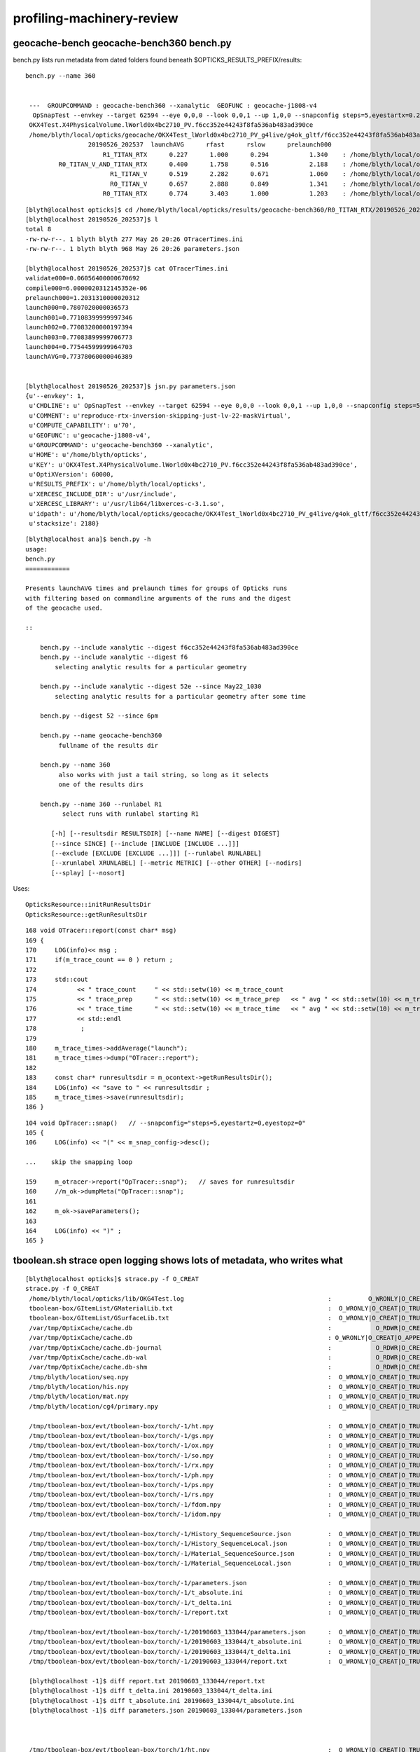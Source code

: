 profiling-machinery-review
===============================


geocache-bench geocache-bench360 bench.py
---------------------------------------------


bench.py lists run metadata from dated folders found beneath $OPTICKS_RESULTS_PREFIX/results::

   bench.py --name 360


    ---  GROUPCOMMAND : geocache-bench360 --xanalytic  GEOFUNC : geocache-j1808-v4 
     OpSnapTest --envkey --target 62594 --eye 0,0,0 --look 0,0,1 --up 1,0,0 --snapconfig steps=5,eyestartx=0.25,eyestopx=0.25,eyestarty=0.25,eyestopy=0.25,eyestartz=0.25,eyestopz=0.25 --size 10240,5760,1 --enabledmergedmesh 1,2,3,4,5 --cameratype 2 --embedded --cvd 1 --rtx 1 --runfolder geocache-bench360 --runstamp 1558873537 --runlabel R1_TITAN_RTX --xanalytic
    OKX4Test.X4PhysicalVolume.lWorld0x4bc2710_PV.f6cc352e44243f8fa536ab483ad390ce
    /home/blyth/local/opticks/geocache/OKX4Test_lWorld0x4bc2710_PV_g4live/g4ok_gltf/f6cc352e44243f8fa536ab483ad390ce/1
                    20190526_202537  launchAVG      rfast      rslow      prelaunch000 
                        R1_TITAN_RTX      0.227      1.000      0.294           1.340    : /home/blyth/local/opticks/results/geocache-bench360/R1_TITAN_RTX/20190526_202537  
            R0_TITAN_V_AND_TITAN_RTX      0.400      1.758      0.516           2.188    : /home/blyth/local/opticks/results/geocache-bench360/R0_TITAN_V_AND_TITAN_RTX/20190526_202537  
                          R1_TITAN_V      0.519      2.282      0.671           1.060    : /home/blyth/local/opticks/results/geocache-bench360/R1_TITAN_V/20190526_202537  
                          R0_TITAN_V      0.657      2.888      0.849           1.341    : /home/blyth/local/opticks/results/geocache-bench360/R0_TITAN_V/20190526_202537  
                        R0_TITAN_RTX      0.774      3.403      1.000           1.203    : /home/blyth/local/opticks/results/geocache-bench360/R0_TITAN_RTX/20190526_202537  



::

    [blyth@localhost opticks]$ cd /home/blyth/local/opticks/results/geocache-bench360/R0_TITAN_RTX/20190526_202537
    [blyth@localhost 20190526_202537]$ l
    total 8
    -rw-rw-r--. 1 blyth blyth 277 May 26 20:26 OTracerTimes.ini
    -rw-rw-r--. 1 blyth blyth 968 May 26 20:26 parameters.json

    [blyth@localhost 20190526_202537]$ cat OTracerTimes.ini
    validate000=0.06056400000670692
    compile000=6.0000020312145352e-06
    prelaunch000=1.2031310000020312
    launch000=0.7807020000036573
    launch001=0.77108399999997346
    launch002=0.77083200000197394
    launch003=0.77083899999706773
    launch004=0.77544599999964703
    launchAVG=0.77378060000046389


    [blyth@localhost 20190526_202537]$ jsn.py parameters.json 
    {u'--envkey': 1,
     u'CMDLINE': u' OpSnapTest --envkey --target 62594 --eye 0,0,0 --look 0,0,1 --up 1,0,0 --snapconfig steps=5,eyestartx=0.25,eyestopx=0.25,eyestarty=0.25,eyestopy=0.25,eyestartz=0.25,eyestopz=0.25 --size 10240,5760,1 --enabledmergedmesh 1,2,3,4,5 --cameratype 2 --embedded --cvd 1 --rtx 0 --runfolder geocache-bench360 --runstamp 1558873537 --runlabel R0_TITAN_RTX --xanalytic',
     u'COMMENT': u'reproduce-rtx-inversion-skipping-just-lv-22-maskVirtual',
     u'COMPUTE_CAPABILITY': u'70',
     u'GEOFUNC': u'geocache-j1808-v4',
     u'GROUPCOMMAND': u'geocache-bench360 --xanalytic',
     u'HOME': u'/home/blyth/opticks',
     u'KEY': u'OKX4Test.X4PhysicalVolume.lWorld0x4bc2710_PV.f6cc352e44243f8fa536ab483ad390ce',
     u'OptiXVersion': 60000,
     u'RESULTS_PREFIX': u'/home/blyth/local/opticks',
     u'XERCESC_INCLUDE_DIR': u'/usr/include',
     u'XERCESC_LIBRARY': u'/usr/lib64/libxerces-c-3.1.so',
     u'idpath': u'/home/blyth/local/opticks/geocache/OKX4Test_lWorld0x4bc2710_PV_g4live/g4ok_gltf/f6cc352e44243f8fa536ab483ad390ce/1',
     u'stacksize': 2180}




::

    [blyth@localhost ana]$ bench.py -h
    usage: 
    bench.py
    ============

    Presents launchAVG times and prelaunch times for groups of Opticks runs
    with filtering based on commandline arguments of the runs and the digest 
    of the geocache used.

    ::

        bench.py --include xanalytic --digest f6cc352e44243f8fa536ab483ad390ce
        bench.py --include xanalytic --digest f6
            selecting analytic results for a particular geometry 

        bench.py --include xanalytic --digest 52e --since May22_1030
            selecting analytic results for a particular geometry after some time 

        bench.py --digest 52 --since 6pm

        bench.py --name geocache-bench360
             fullname of the results dir

        bench.py --name 360
             also works with just a tail string, so long as it selects 
             one of the results dirs 

        bench.py --name 360 --runlabel R1
              select runs with runlabel starting R1

           [-h] [--resultsdir RESULTSDIR] [--name NAME] [--digest DIGEST]
           [--since SINCE] [--include [INCLUDE [INCLUDE ...]]]
           [--exclude [EXCLUDE [EXCLUDE ...]]] [--runlabel RUNLABEL]
           [--xrunlabel XRUNLABEL] [--metric METRIC] [--other OTHER] [--nodirs]
           [--splay] [--nosort]




Uses::

    OpticksResource::initRunResultsDir
    OpticksResource::getRunResultsDir

::

    168 void OTracer::report(const char* msg)
    169 {
    170     LOG(info)<< msg ;
    171     if(m_trace_count == 0 ) return ;
    172 
    173     std::cout
    174           << " trace_count     " << std::setw(10) << m_trace_count
    175           << " trace_prep      " << std::setw(10) << m_trace_prep   << " avg " << std::setw(10) << m_trace_prep/m_trace_count  << std::endl
    176           << " trace_time      " << std::setw(10) << m_trace_time   << " avg " << std::setw(10) << m_trace_time/m_trace_count  << std::endl
    177           << std::endl
    178            ;
    179 
    180     m_trace_times->addAverage("launch");
    181     m_trace_times->dump("OTracer::report");
    182 
    183     const char* runresultsdir = m_ocontext->getRunResultsDir();
    184     LOG(info) << "save to " << runresultsdir ;
    185     m_trace_times->save(runresultsdir);
    186 }


::

    104 void OpTracer::snap()   // --snapconfig="steps=5,eyestartz=0,eyestopz=0"
    105 {
    106     LOG(info) << "(" << m_snap_config->desc();

    ...    skip the snapping loop

    159     m_otracer->report("OpTracer::snap");   // saves for runresultsdir
    160     //m_ok->dumpMeta("OpTracer::snap");
    161 
    162     m_ok->saveParameters();
    163 
    164     LOG(info) << ")" ;
    165 }






tboolean.sh strace open logging shows lots of metadata, who writes what
------------------------------------------------------------------------------

::

    [blyth@localhost opticks]$ strace.py -f O_CREAT
    strace.py -f O_CREAT
     /home/blyth/local/opticks/lib/OKG4Test.log                                       :          O_WRONLY|O_CREAT :  0644 
     tboolean-box/GItemList/GMaterialLib.txt                                          :  O_WRONLY|O_CREAT|O_TRUNC :  0666 
     tboolean-box/GItemList/GSurfaceLib.txt                                           :  O_WRONLY|O_CREAT|O_TRUNC :  0666 
     /var/tmp/OptixCache/cache.db                                                     :            O_RDWR|O_CREAT :  0666 
     /var/tmp/OptixCache/cache.db                                                     : O_WRONLY|O_CREAT|O_APPEND :  0666 
     /var/tmp/OptixCache/cache.db-journal                                             :            O_RDWR|O_CREAT :  0664 
     /var/tmp/OptixCache/cache.db-wal                                                 :            O_RDWR|O_CREAT :  0664 
     /var/tmp/OptixCache/cache.db-shm                                                 :            O_RDWR|O_CREAT :  0664 
     /tmp/blyth/location/seq.npy                                                      :  O_WRONLY|O_CREAT|O_TRUNC :  0666 
     /tmp/blyth/location/his.npy                                                      :  O_WRONLY|O_CREAT|O_TRUNC :  0666 
     /tmp/blyth/location/mat.npy                                                      :  O_WRONLY|O_CREAT|O_TRUNC :  0666 
     /tmp/blyth/location/cg4/primary.npy                                              :  O_WRONLY|O_CREAT|O_TRUNC :  0666 

     /tmp/tboolean-box/evt/tboolean-box/torch/-1/ht.npy                               :  O_WRONLY|O_CREAT|O_TRUNC :  0666 
     /tmp/tboolean-box/evt/tboolean-box/torch/-1/gs.npy                               :  O_WRONLY|O_CREAT|O_TRUNC :  0666 
     /tmp/tboolean-box/evt/tboolean-box/torch/-1/ox.npy                               :  O_WRONLY|O_CREAT|O_TRUNC :  0666 
     /tmp/tboolean-box/evt/tboolean-box/torch/-1/so.npy                               :  O_WRONLY|O_CREAT|O_TRUNC :  0666 
     /tmp/tboolean-box/evt/tboolean-box/torch/-1/rx.npy                               :  O_WRONLY|O_CREAT|O_TRUNC :  0666 
     /tmp/tboolean-box/evt/tboolean-box/torch/-1/ph.npy                               :  O_WRONLY|O_CREAT|O_TRUNC :  0666 
     /tmp/tboolean-box/evt/tboolean-box/torch/-1/ps.npy                               :  O_WRONLY|O_CREAT|O_TRUNC :  0666 
     /tmp/tboolean-box/evt/tboolean-box/torch/-1/rs.npy                               :  O_WRONLY|O_CREAT|O_TRUNC :  0666 
     /tmp/tboolean-box/evt/tboolean-box/torch/-1/fdom.npy                             :  O_WRONLY|O_CREAT|O_TRUNC :  0666 
     /tmp/tboolean-box/evt/tboolean-box/torch/-1/idom.npy                             :  O_WRONLY|O_CREAT|O_TRUNC :  0666 

     /tmp/tboolean-box/evt/tboolean-box/torch/-1/History_SequenceSource.json          :  O_WRONLY|O_CREAT|O_TRUNC :  0666 
     /tmp/tboolean-box/evt/tboolean-box/torch/-1/History_SequenceLocal.json           :  O_WRONLY|O_CREAT|O_TRUNC :  0666 
     /tmp/tboolean-box/evt/tboolean-box/torch/-1/Material_SequenceSource.json         :  O_WRONLY|O_CREAT|O_TRUNC :  0666 
     /tmp/tboolean-box/evt/tboolean-box/torch/-1/Material_SequenceLocal.json          :  O_WRONLY|O_CREAT|O_TRUNC :  0666 

     /tmp/tboolean-box/evt/tboolean-box/torch/-1/parameters.json                      :  O_WRONLY|O_CREAT|O_TRUNC :  0666 
     /tmp/tboolean-box/evt/tboolean-box/torch/-1/t_absolute.ini                       :  O_WRONLY|O_CREAT|O_TRUNC :  0666 
     /tmp/tboolean-box/evt/tboolean-box/torch/-1/t_delta.ini                          :  O_WRONLY|O_CREAT|O_TRUNC :  0666 
     /tmp/tboolean-box/evt/tboolean-box/torch/-1/report.txt                           :  O_WRONLY|O_CREAT|O_TRUNC :  0666 

     /tmp/tboolean-box/evt/tboolean-box/torch/-1/20190603_133044/parameters.json      :  O_WRONLY|O_CREAT|O_TRUNC :  0666 
     /tmp/tboolean-box/evt/tboolean-box/torch/-1/20190603_133044/t_absolute.ini       :  O_WRONLY|O_CREAT|O_TRUNC :  0666 
     /tmp/tboolean-box/evt/tboolean-box/torch/-1/20190603_133044/t_delta.ini          :  O_WRONLY|O_CREAT|O_TRUNC :  0666 
     /tmp/tboolean-box/evt/tboolean-box/torch/-1/20190603_133044/report.txt           :  O_WRONLY|O_CREAT|O_TRUNC :  0666 

     [blyth@localhost -1]$ diff report.txt 20190603_133044/report.txt 
     [blyth@localhost -1]$ diff t_delta.ini 20190603_133044/t_delta.ini 
     [blyth@localhost -1]$ diff t_absolute.ini 20190603_133044/t_absolute.ini 
     [blyth@localhost -1]$ diff parameters.json 20190603_133044/parameters.json      



     /tmp/tboolean-box/evt/tboolean-box/torch/1/ht.npy                                :  O_WRONLY|O_CREAT|O_TRUNC :  0666 
     /tmp/tboolean-box/evt/tboolean-box/torch/1/gs.npy                                :  O_WRONLY|O_CREAT|O_TRUNC :  0666 
     /tmp/tboolean-box/evt/tboolean-box/torch/1/ox.npy                                :  O_WRONLY|O_CREAT|O_TRUNC :  0666 
     /tmp/tboolean-box/evt/tboolean-box/torch/1/so.npy                                :  O_WRONLY|O_CREAT|O_TRUNC :  0666 
     /tmp/tboolean-box/evt/tboolean-box/torch/1/rx.npy                                :  O_WRONLY|O_CREAT|O_TRUNC :  0666 
     /tmp/tboolean-box/evt/tboolean-box/torch/1/ph.npy                                :  O_WRONLY|O_CREAT|O_TRUNC :  0666 
     /tmp/tboolean-box/evt/tboolean-box/torch/1/ps.npy                                :  O_WRONLY|O_CREAT|O_TRUNC :  0666 
     /tmp/tboolean-box/evt/tboolean-box/torch/1/rs.npy                                :  O_WRONLY|O_CREAT|O_TRUNC :  0666 
     /tmp/tboolean-box/evt/tboolean-box/torch/1/fdom.npy                              :  O_WRONLY|O_CREAT|O_TRUNC :  0666 
     /tmp/tboolean-box/evt/tboolean-box/torch/1/idom.npy                              :  O_WRONLY|O_CREAT|O_TRUNC :  0666 

     /tmp/tboolean-box/evt/tboolean-box/torch/1/History_SequenceSource.json           :  O_WRONLY|O_CREAT|O_TRUNC :  0666 
     /tmp/tboolean-box/evt/tboolean-box/torch/1/History_SequenceLocal.json            :  O_WRONLY|O_CREAT|O_TRUNC :  0666 
     /tmp/tboolean-box/evt/tboolean-box/torch/1/Material_SequenceSource.json          :  O_WRONLY|O_CREAT|O_TRUNC :  0666 
     /tmp/tboolean-box/evt/tboolean-box/torch/1/Material_SequenceLocal.json           :  O_WRONLY|O_CREAT|O_TRUNC :  0666 
     /tmp/tboolean-box/evt/tboolean-box/torch/1/Boundary_IndexSource.json             :  O_WRONLY|O_CREAT|O_TRUNC :  0666 
     /tmp/tboolean-box/evt/tboolean-box/torch/1/Boundary_IndexLocal.json              :  O_WRONLY|O_CREAT|O_TRUNC :  0666 


     /tmp/tboolean-box/evt/tboolean-box/torch/1/parameters.json                       :  O_WRONLY|O_CREAT|O_TRUNC :  0666 
     /tmp/tboolean-box/evt/tboolean-box/torch/1/t_absolute.ini                        :  O_WRONLY|O_CREAT|O_TRUNC :  0666 
     /tmp/tboolean-box/evt/tboolean-box/torch/1/t_delta.ini                           :  O_WRONLY|O_CREAT|O_TRUNC :  0666 
     /tmp/tboolean-box/evt/tboolean-box/torch/1/report.txt                            :  O_WRONLY|O_CREAT|O_TRUNC :  0666 
     /tmp/tboolean-box/evt/tboolean-box/torch/1/20190603_133044/parameters.json       :  O_WRONLY|O_CREAT|O_TRUNC :  0666 
     /tmp/tboolean-box/evt/tboolean-box/torch/1/20190603_133044/t_absolute.ini        :  O_WRONLY|O_CREAT|O_TRUNC :  0666 
     /tmp/tboolean-box/evt/tboolean-box/torch/1/20190603_133044/t_delta.ini           :  O_WRONLY|O_CREAT|O_TRUNC :  0666 
     /tmp/tboolean-box/evt/tboolean-box/torch/1/20190603_133044/report.txt            :  O_WRONLY|O_CREAT|O_TRUNC :  0666 
     ^^^^^^^^^^^^^^^^^^^^^^^^^^^^^^ these from m_timer  OpticksEvent::saveReport 


     /tmp/tboolean-box/evt/tboolean-box/torch/Time.ini                                :  O_WRONLY|O_CREAT|O_TRUNC :  0666 
     /tmp/tboolean-box/evt/tboolean-box/torch/DeltaTime.ini                           :  O_WRONLY|O_CREAT|O_TRUNC :  0666 
     /tmp/tboolean-box/evt/tboolean-box/torch/VM.ini                                  :  O_WRONLY|O_CREAT|O_TRUNC :  0666 
     /tmp/tboolean-box/evt/tboolean-box/torch/DeltaVM.ini                             :  O_WRONLY|O_CREAT|O_TRUNC :  0666 
     /tmp/tboolean-box/evt/tboolean-box/torch/Opticks.npy                             :  O_WRONLY|O_CREAT|O_TRUNC :  0666 
     ^^^^^^^^^^^^^^^^^^^^^ these from m_ok.m_profile OK_PROFILE Opticks::saveProfile ^^^^^^^^^^^^^^^^^^^^^^^^

    [blyth@localhost opticks]$ 





m_timer BTimeKeeper
------------------------

boostrap/BTimes.hh
    vector of string double pairs 

boostrap/BTimeKeeper.cc
      m_timer instances in Opticks, OpticksEvent, OScene    

 
 

OK_PROFILE m_ok.m_profile OpticksProfile 
--------------------------------------------------

Opticks.hh::

     59 #define OK_PROFILE(s) \
     60     { \
     61        if(m_ok)\
     62        {\
     63           m_ok->profile((s)) ;\
     64        }\
     65     }
     66 

VM and Time stamps are collected from all over the place into m_profile::

    [blyth@localhost optickscore]$ opticks-f OK_PROFILE
    ./cfg4/CG4.cc:    OK_PROFILE("CG4::CG4");
    ./cfg4/CG4.cc:    OK_PROFILE("_CG4::propagate");
    ./cfg4/CG4.cc:    OK_PROFILE("CG4::propagate");
    ./extg4/X4PhysicalVolume.cc:    OK_PROFILE("_X4PhysicalVolume::convertMaterials");
    ./extg4/X4PhysicalVolume.cc:    OK_PROFILE("X4PhysicalVolume::convertMaterials");
    ./extg4/X4PhysicalVolume.cc:    OK_PROFILE("_X4PhysicalVolume::convertSolids");
    ./extg4/X4PhysicalVolume.cc:    OK_PROFILE("X4PhysicalVolume::convertSolids");
    ./extg4/X4PhysicalVolume.cc:    OK_PROFILE("_X4PhysicalVolume::convertStructure");
    ./extg4/X4PhysicalVolume.cc:    OK_PROFILE("X4PhysicalVolume::convertStructure");
    ./ok/OKPropagator.cc:    OK_PROFILE("OKPropagator::propagate.BEG");
    ./ok/OKPropagator.cc:    OK_PROFILE("OKPropagator::propagate.MID");
    ./ok/OKPropagator.cc:    OK_PROFILE("OKPropagator::propagate.END");
    ./opticksgeo/OpticksGeometry.cc:// TODO: move to OK_PROFILE 
    ./optickscore/Opticks.hh:#define OK_PROFILE(s) \
    ./optickscore/Opticks.hh:       Opticks*             m_ok ;   // for OK_PROFILE 
    ./optickscore/Opticks.cc:    OK_PROFILE("Opticks::Opticks");
    ./optickscore/OpticksEvent.cc:    OK_PROFILE("_OpticksEvent::collectPhotonHitsCPU");
    ./optickscore/OpticksEvent.cc:    OK_PROFILE("OpticksEvent::collectPhotonHitsCPU");
    ./optickscore/OpticksEvent.cc:    OK_PROFILE("_OpticksEvent::indexPhotonsCPU");
    ./optickscore/OpticksEvent.cc:    OK_PROFILE("OpticksEvent::indexPhotonsCPU");
    ./optickscore/OpticksRun.cc:    OK_PROFILE("OpticksRun::OpticksRun");
    ./optickscore/OpticksRun.cc:    OK_PROFILE("OpticksRun::createEvent.BEG");
    ./optickscore/OpticksRun.cc:    OK_PROFILE("OpticksRun::createEvent.END");
    ./optickscore/OpticksRun.cc:    OK_PROFILE("OpticksRun::resetEvent.BEG");
    ./optickscore/OpticksRun.cc:    OK_PROFILE("OpticksRun::resetEvent.END");
    ./optickscore/OpticksRun.cc:    OK_PROFILE("OpticksRun::saveEvent.BEG");
    ./optickscore/OpticksRun.cc:    OK_PROFILE("OpticksRun::saveEvent.END");
    ./optickscore/OpticksRun.cc:    OK_PROFILE("OpticksRun::anaEvent.BEG");
    ./optickscore/OpticksRun.cc:    OK_PROFILE("OpticksRun::anaEvent.END");
    ./optixrap/OPropagator.cc:    OK_PROFILE("_OPropagator::prelaunch");
    ./optixrap/OPropagator.cc:    OK_PROFILE("OPropagator::prelaunch");
    ./optixrap/OPropagator.cc:    OK_PROFILE("_OPropagator::launch");
    ./optixrap/OPropagator.cc:    OK_PROFILE("OPropagator::launch");
    ./optixrap/OEvent.cc:    OK_PROFILE("_OEvent::upload");
    ./optixrap/OEvent.cc:    OK_PROFILE("OEvent::upload");
    ./optixrap/OEvent.cc:    OK_PROFILE("_OEvent::download");
    ./optixrap/OEvent.cc:    OK_PROFILE("OEvent::download");
    ./optixrap/OEvent.cc:    OK_PROFILE("_OEvent::downloadHits");
    ./optixrap/OEvent.cc:    OK_PROFILE("OEvent::downloadHits");
    ./okop/OpIndexer.cc:    OK_PROFILE("_OpIndexer::indexSequence");
    ./okop/OpIndexer.cc:    OK_PROFILE("OpIndexer::indexSequence");
    ./okop/OpPropagator.cc:    OK_PROFILE("OpPropagator::propagate.BEG");
    ./okop/OpPropagator.cc:    OK_PROFILE("OpPropagator::propagate.MID");
    ./okop/OpPropagator.cc:    OK_PROFILE("OpPropagator::propagate.END");
    ./okop/OpSeeder.cc:    OK_PROFILE("_OpSeeder::seedPhotonsFromGenstepsViaOptiX");
    ./okop/OpSeeder.cc:    OK_PROFILE("OpSeeder::seedPhotonsFromGenstepsViaOptiX");
    [blyth@localhost opticks]$ 

Note the splitting into ini sections when dots are used in profile labels (unintended?)::

    [blyth@localhost optickscore]$ cat /tmp/tboolean-box/evt/tboolean-box/torch/DeltaTime.ini
    OpticksRun::OpticksRun_0=19839.74609375
    Opticks::Opticks_0=0.001953125
    CG4::CG4_0=0.85546875
    [OpticksRun::createEvent]
    BEG_0=3.7734375
    END_0=0.001953125
    _CG4::propagate_0=0.05078125
    CG4::propagate_0=10.91796875
    _OpticksEvent::indexPhotonsCPU_0=0
    OpticksEvent::indexPhotonsCPU_0=0.087890625
    _OpticksEvent::collectPhotonHitsCPU_0=0
    OpticksEvent::collectPhotonHitsCPU_0=0.009765625
    [OKPropagator::propagate]
    BEG_0=0.005859375
    MID_0=0.001953125
    END_0=0
    _OEvent::upload_0=0
    OEvent::upload_0=0.01171875
    _OpSeeder::seedPhotonsFromGenstepsViaOptiX_0=0
    OpSeeder::seedPhotonsFromGenstepsViaOptiX_0=0.017578125
    _OPropagator::prelaunch_0=0
    OPropagator::prelaunch_0=2.134765625
    _OPropagator::launch_0=0
    OPropagator::launch_0=0.01171875
    _OpIndexer::indexSequence_0=0
    OpIndexer::indexSequence_0=0.025390625
    _OEvent::download_0=0
    OEvent::download_0=0.037109375
    _OEvent::downloadHits_0=0
    OEvent::downloadHits_0=0.001953125
    [OpticksRun::saveEvent]
    BEG_0=0
    END_0=0.15625
    [OpticksRun::anaEvent]
    BEG_0=0.01171875
    END_0=1.41015625
    [OpticksRun::resetEvent]
    BEG_0=0.001953125
    END_0=0
    [blyth@localhost optickscore]$ 

::

    0245 Opticks::Opticks(int argc, char** argv, const char* argforced )
     246     :
     247     m_log(new SLog("Opticks::Opticks","",debug)),
     248     m_ok(this),
     249     m_sargs(new SArgs(argc, argv, argforced)),
     250     m_argc(m_sargs->argc),
     251     m_argv(m_sargs->argv),
     252     m_dumpenv(m_sargs->hasArg("--dumpenv")),
     253     m_envkey(m_sargs->hasArg("--envkey") ? BOpticksKey::SetKey(NULL) : false),  // see tests/OpticksEventDumpTest.cc makes sensitive to OPTICKS_KEY
     254     m_production(m_sargs->hasArg("--production")),
     255     m_profile(new OpticksProfile("Opticks",m_sargs->hasArg("--stamp"))),
     256     m_materialprefix(NULL),


    0349 template <typename T>
     350 void Opticks::profile(T label)
     351 {
     352     m_profile->stamp<T>(label, m_tagoffset);
     353    // m_tagoffset is set by Opticks::makeEvent
     354 }
     355 void Opticks::dumpProfile(const char* msg, const char* startswith, const char* spacewith, double tcut)
     356 {
     357    m_profile->dump(msg, startswith, spacewith, tcut);
     358 }
     359 void Opticks::saveProfile()
     360 {
     361    m_profile->save();
     362 }

    1962 void Opticks::postgeometry()
    1963 {
    1964     configureDomains();
    1965 
    1966     defineEventSpec();  // <-- configure was too soon for test geometry that adjusts evtbase, so try here 
    1967     m_profile->setDir(getEventFold());
    1968 }


::

     17 OpticksProfile::OpticksProfile(const char* name, bool stamp_out)
     18    :
     19    m_dir(NULL),
     20    m_name(BStr::concat(NULL,name,".npy")),
     21    m_columns("Time,DeltaTime,VM,DeltaVM"),
     22    m_tt(new BTimesTable(m_columns)),
     23    m_npy(NPY<float>::make(0,1,m_tt->getNumColumns())),
     24 
     25    m_t0(0),




TIMER : m_timer looks to be from an earlier epoch being replaced by m_profile
-----------------------------------------------------------------------------------

* but i like the dated folder copies : not yet in OK_PROFILE : where done ?



okop/OpIndexer_.cu::

     33 #define TIMER(s) \
     34     { \
     35        if(m_ok)\
     36        {\
     37           BTimeKeeper& t = *(m_ok->getTimer()) ;\
     38           t((s)) ;\
     39        }\
     40     }
     41 

::

    122 
    123     TIMER("_seqhisMakeLookup");
    124     seqhis.make_lookup();
    125     TIMER("seqhisMakeLookup");
    126     seqhis.apply_lookup<unsigned char>(tp_his);
    127     TIMER("seqhisApplyLookup");
    128 
    129     if(verbose) dumpHis(tphosel, seqhis) ;
    130 
    131     TIMER("_seqmatMakeLookup");
    132     seqmat.make_lookup();
    133     TIMER("seqmatMakeLookup");
    134     seqmat.apply_lookup<unsigned char>(tp_mat);
    135     TIMER("seqmatApplyLookup");
    136 

::

    [blyth@localhost okop]$ grep getTimer *.*
    OpIndexer.cc:          BTimeKeeper& t = *(m_ok->getTimer()) ;\
    OpIndexer_.cu:          BTimeKeeper& t = *(m_ok->getTimer()) ;\
    OpMgr.cc:          BTimeKeeper& t = *(m_ok->getTimer()) ;\
    OpPropagator.cc:          BTimeKeeper& t = *(m_hub->getTimer()) ;\
    OpZeroer.cc:          BTimeKeeper& t = *(m_ok->getTimer()) ;\
    [blyth@localhost okop]$ 




::

    [blyth@localhost opticks]$ cat /tmp/tboolean-box/evt/tboolean-box/torch/1/t_delta.ini
    _seqhisMakeLookup=13.252762000000075
    seqhisMakeLookup=0.011238999999477528
    seqhisApplyLookup=0.00018099999942933209
    _seqmatMakeLookup=2.0000006770715117e-06
    seqmatMakeLookup=0.0068749999991268851
    seqmatApplyLookup=0.00018500000078347512
    indexSequenceCompute=0.0019599999977799598
    indexBoundaries=0.0016450000002805609
    _save=0.11958200000299257
    save=0.073017999999137828
    [blyth@localhost opticks]$ 
    [blyth@localhost opticks]$ cat /tmp/tboolean-box/evt/tboolean-box/torch/1/20190603_133044/t_delta.ini
    _seqhisMakeLookup=13.252762000000075
    seqhisMakeLookup=0.011238999999477528
    seqhisApplyLookup=0.00018099999942933209
    _seqmatMakeLookup=2.0000006770715117e-06
    seqmatMakeLookup=0.0068749999991268851
    seqmatApplyLookup=0.00018500000078347512
    indexSequenceCompute=0.0019599999977799598
    indexBoundaries=0.0016450000002805609
    _save=0.11958200000299257
    save=0.073017999999137828
    [blyth@localhost opticks]$ 
    [blyth@localhost opticks]$ 
    [blyth@localhost opticks]$ diff /tmp/tboolean-box/evt/tboolean-box/torch/1/t_delta.ini /tmp/tboolean-box/evt/tboolean-box/torch/1/20190603_133044/t_delta.ini
    [blyth@localhost opticks]$ 


    [blyth@localhost okop]$ cat /tmp/tboolean-box/evt/tboolean-box/torch/-1/20190603_133044/t_delta.ini 
    _save=13.315819999999803
    save=0.077373000000079628


TIMER reportage
---------------------

::

    1755 void OpticksEvent::makeReport(bool verbose)
    1756 {
    1757     LOG(info) << "tagdir " << getTagDir()  ;
    1758 
    1759     if(verbose)
    1760     m_parameters->dump();
    1761 
    1762     m_timer->stop();
    1763 
    1764     m_ttable = m_timer->makeTable();
    1765     if(verbose)
    1766     m_ttable->dump("OpticksEvent::makeReport");
    1767 
    1768     // TODO: add some context lines in the report  eg 
    1769     //       OS uname, NODE_TAG, hostname, OptiX version, CUDA version, G4 Version etc..
    1770 
    1771     m_report->add(m_versions->getLines());
    1772     m_report->add(m_parameters->getLines());
    1773     m_report->add(m_ttable->getLines());
    1774 }
    1775 
    1776 
    1777 void OpticksEvent::saveReport()
    1778 {
    1779     std::string tagdir = getTagDir();
    1780     saveReport(tagdir.c_str());
    1781 
    1782     std::string anno = getTimeStamp() ;
    1783     std::string tagdir_ts = getTagDir(anno.c_str());
    1784     saveReport(tagdir_ts.c_str());
    1785 }


    1837 void OpticksEvent::saveReport(const char* dir)
    1838 {
    1839     if(!m_ttable || !m_report) return ;
    1840     LOG(debug) << "OpticksEvent::saveReport to " << dir  ;
    1841 
    1842     m_ttable->save(dir);
    // BTimesTable*

    1843     m_report->save(dir);
    1844 }



